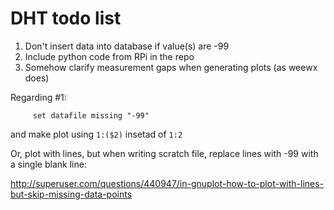 * DHT todo list

 1. Don't insert data into database if value(s) are -99
 2. Include python code from RPi in the repo
 3. Somehow clarify measurement gaps when generating plots (as weewx does)

Regarding #1:
:      set datafile missing "-99"
and make plot using ~1:($2)~ insetad of ~1:2~

Or, plot with lines, but when writing scratch file, replace lines with -99 with a single blank line:

http://superuser.com/questions/440947/in-gnuplot-how-to-plot-with-lines-but-skip-missing-data-points
